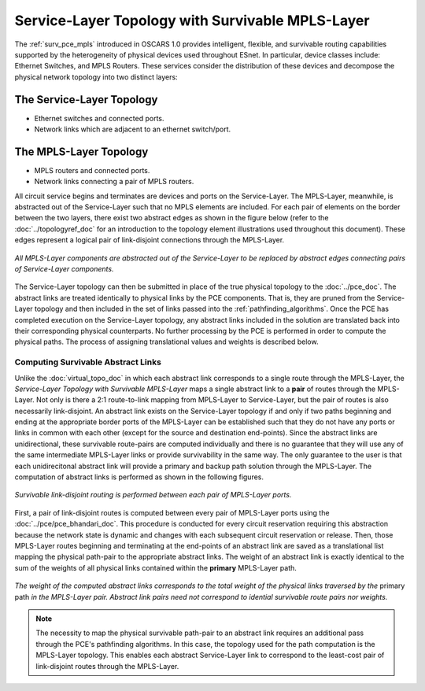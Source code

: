 .. _virtual_surv_topo:

Service-Layer Topology with Survivable MPLS-Layer
=================================================

The :ref:`surv_pce_mpls` introduced in OSCARS 1.0 provides intelligent, flexible, and survivable routing capabilities supported by the heterogeneity of physical devices used throughout ESnet. In particular, device classes include: Ethernet Switches, and MPLS Routers. These services consider the distribution of these devices and decompose the physical network topology into two distinct layers:

The Service-Layer Topology 
^^^^^^^^^^^^^^^^^^^^^^^^^^

- Ethernet switches and connected ports.
- Network links which are adjacent to an ethernet switch/port.

The MPLS-Layer Topology
^^^^^^^^^^^^^^^^^^^^^^^

- MPLS routers and connected ports.
- Network links connecting a pair of MPLS routers.

All circuit service begins and terminates are devices and ports on the Service-Layer. The MPLS-Layer, meanwhile, is abstracted out of the Service-Layer such that no MPLS elements are included. For each pair of elements on the border between the two layers, there exist two abstract edges as shown in the figure below (refer to the :doc:`../topologyref_doc` for an introduction to the topology element illustrations used throughout this document). These edges represent a logical pair of link-disjoint connections through the MPLS-Layer.

.. figure:: ../../.static/service_topo.gif
    :width: 45%
    :alt: Service-Layer Topology
    :align: center

    *All MPLS-Layer components are abstracted out of the Service-Layer to be replaced by abstract edges connecting pairs of Service-Layer components.*

The Service-Layer topology can then be submitted in place of the true physical topology to the :doc:`../pce_doc`. The abstract links are treated identically to physical links by the PCE components. That is, they are pruned from the Service-Layer topology and then included in the set of links passed into the :ref:`pathfinding_algorithms`. Once the PCE has completed execution on the Service-Layer topology, any abstract links included in the solution are translated back into their corresponding physical counterparts. No further processing by the PCE is performed in order to compute the physical paths. The process of assigning translational values and weights is described below.


Computing Survivable Abstract Links
-----------------------------------

Unlike the :doc:`virtual_topo_doc` in which each abstract link corresponds to a single route through the MPLS-Layer, the *Service-Layer Topology with Survivable MPLS-Layer* maps a single abstract link to a **pair** of routes through the MPLS-Layer. Not only is there a 2:1 route-to-link mapping from MPLS-Layer to Service-Layer, but the pair of routes is also necessarily link-disjoint. An abstract link exists on the Service-Layer topology if and only if two paths beginning and ending at the appropriate border ports of the MPLS-Layer can be established such that they do not have any ports or links in common with each other (except for the source and destination end-points). Since the abstract links are unidirectional, these survivable route-pairs are computed individually and there is no guarantee that they will use any of the same intermediate MPLS-Layer links or provide survivability in the same way. The only guarantee to the user is that each unidirecitonal abstract link will provide a primary and backup path solution through the MPLS-Layer. The computation of abstract links is performed as shown in the following figures.  

.. figure:: ../../.static/mpls_routing_survivable.gif
    :scale: 85%
    :alt: MPLS-Layer Survivable Routing
    :align: center

    *Survivable link-disjoint routing is performed between each pair of MPLS-Layer ports.*

First, a pair of link-disjoint routes is computed between every pair of MPLS-Layer ports using the :doc:`../pce/pce_bhandari_doc`. This procedure is conducted for every circuit reservation requiring this abstraction because the network state is dynamic and changes with each subsequent circuit reservation or release. Then, those MPLS-Layer routes beginning and terminating at the end-points of an abstract link are saved as a translational list mapping the physical path-pair to the appropriate abstract links. The weight of an abstract link is exactly identical to the sum of the weights of all physical links contained within the **primary** MPLS-Layer path. 

.. figure:: ../../.static/mpls_route_map_survivable.gif
    :width: 75%
    :alt: MPLS-Layer Survivable Route Map
    :align: center

    *The weight of the computed abstract links corresponds to the total weight of the physical links traversed by the* primary path *in the MPLS-Layer pair. Abstract link pairs need not correspond to idential survivable route pairs nor weights.*

.. note::

	The necessity to map the physical survivable path-pair to an abstract link requires an additional pass through the PCE's pathfinding algorithms. In this case, the topology used for the path computation is the MPLS-Layer topology. This enables each abstract Service-Layer link to correspond to the least-cost pair of link-disjoint routes through the MPLS-Layer.




